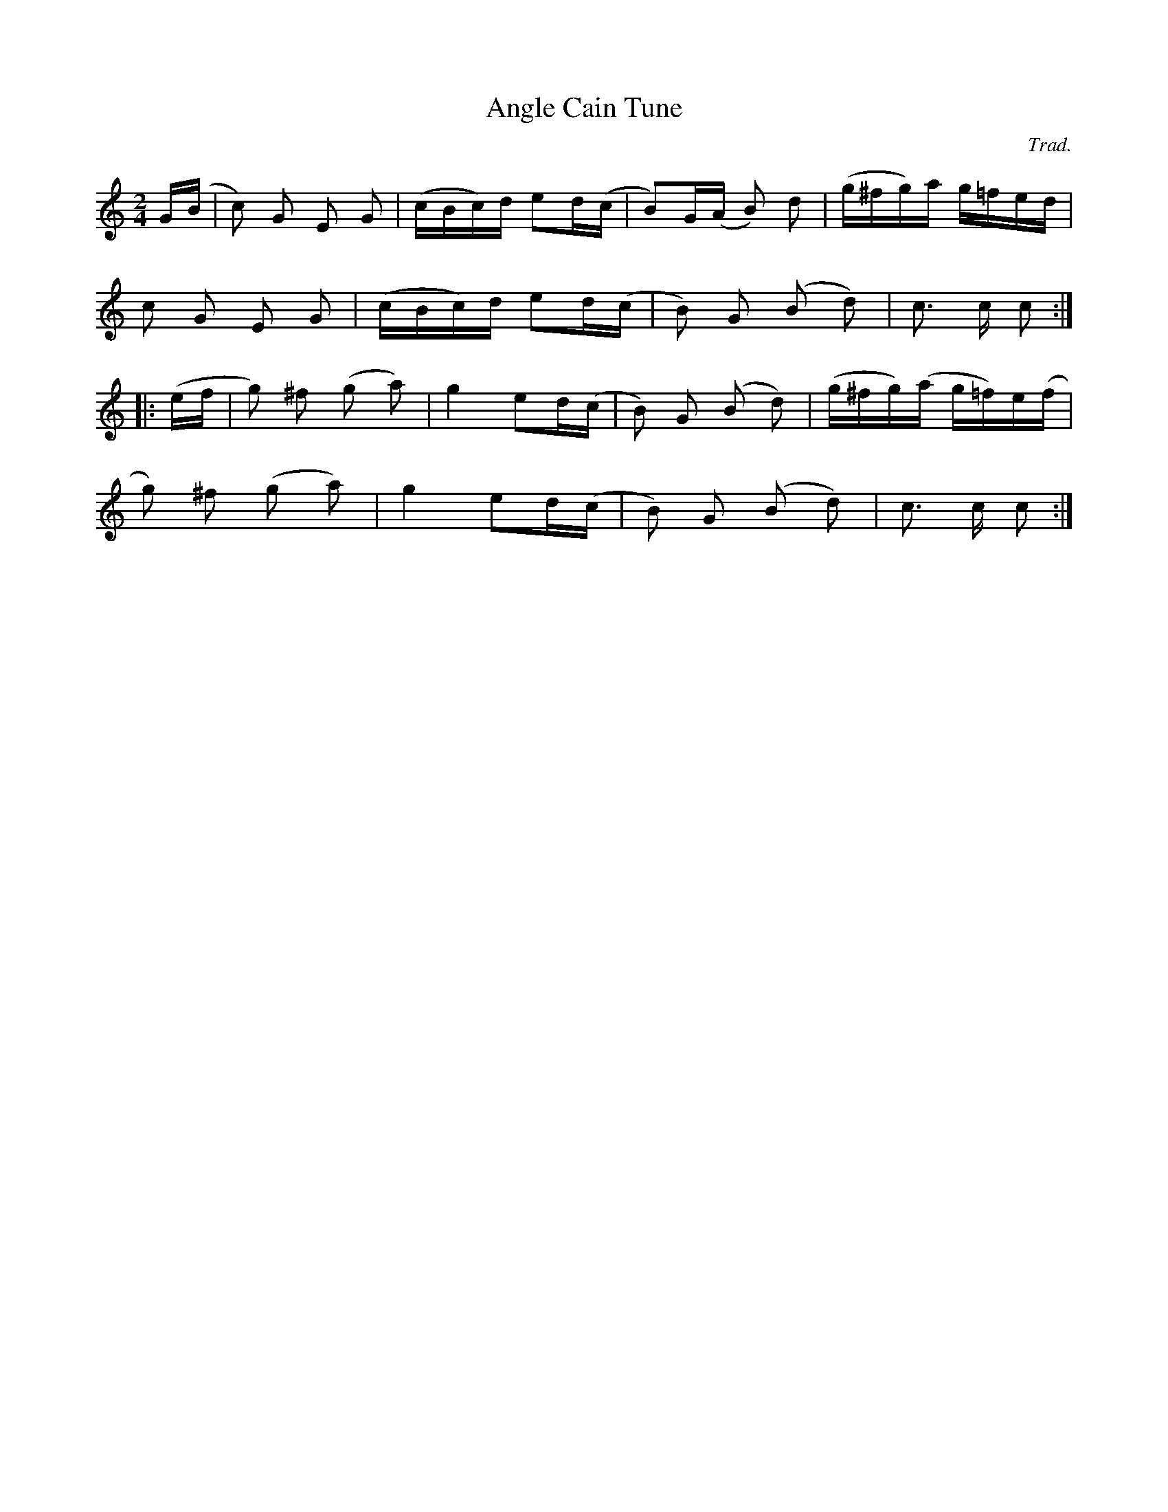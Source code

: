X: 1
T:Angle Cain Tune
M:2/4
L:1/16
C:Trad.
S:Cyril Stinnett
R:Reel
%Q:100
A:Missouri
Z:B. Shull, trans.; R.P. LaVaque, ABCs
K:C
G(B |\
c2) G2 E2 G2 | (cBc)d e2d(c | B2)G(A B2) d2 | (g^fg)a g=fed | !
c2 G2 E2 G2 | (cBc)d e2d(c | B2) G2 (B2 d2) | c3 c c2 :| !
|: (ef |\
g2) ^f2 (g2 a2) | g4 e2d(c | B2) G2 (B2 d2) | (g^fg)(a g=f)e(f | !
g2) ^f2 (g2 a2) | g4 e2d(c | B2) G2 (B2 d2) | c3 c c2 :|
